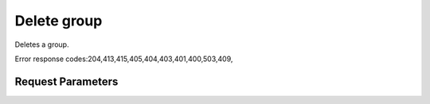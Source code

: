
Delete group
============

.. rest_method::  DELETE /v3/groups/{group_id}

Deletes a group.

Error response codes:204,413,415,405,404,403,401,400,503,409,


Request Parameters
------------------

.. rest_parameters:: parameters.yaml

   - group_id: group_id
















